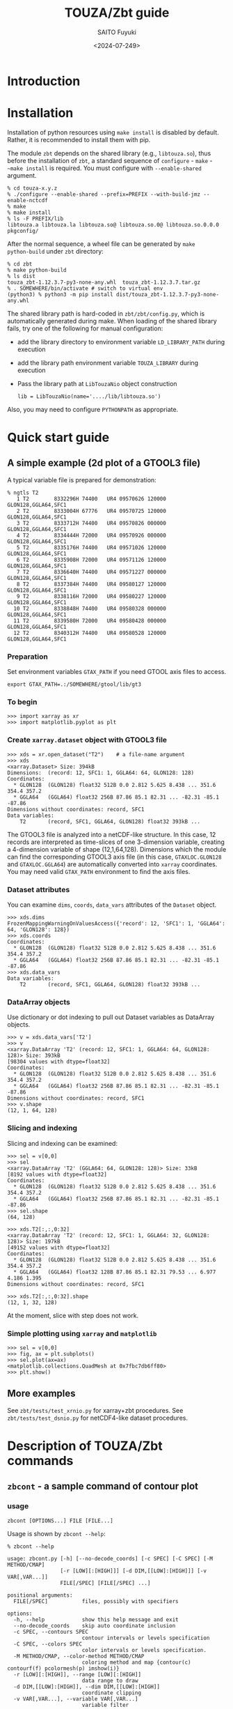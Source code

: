 #+title: TOUZA/Zbt guide
#+author: SAITO Fuyuki
#+date: <2024-07-249>
#+email: saitofuyuki AT jamstec DOT go DOT jp

* Introduction
* Installation
Installation of python resources using ~make install~ is disabled by
default.  Rather, it is recommended to install them with pip.

The module ~zbt~ depends on the shared library (e.g., ~libtouza.so~),
thus before the installation of ~zbt~, a standard sequence of
~configure~ - ~make~ - ~~make install~ is required.
You must configure with =--enable-shared= argument.

: % cd touza-x.y.z
: % ./configure --enable-shared --prefix=PREFIX --with-build-jmz --enable-nctcdf
: % make
: % make install
: % ls -F PREFIX/lib
: libtouza.a libtouza.la libtouza.so@ libtouza.so.0@ libtouza.so.0.0.0 pkgconfig/

After the normal sequence, a wheel file can be generated by ~make
python-build~ under =zbt= directory:

: % cd zbt
: % make python-build
: % ls dist
: touza_zbt-1.12.3.7-py3-none-any.whl  touza_zbt-1.12.3.7.tar.gz
: % . SOMEWHERE/bin/activate # switch to virtual env
: (python3) % python3 -m pip install dist/touza_zbt-1.12.3.7-py3-none-any.whl

The shared library path is hard-coded in =zbt/zbt/config.py=, which is
automatically generated during make.
When loading of the shared library fails, try one of the following
for manual configuration:

- add the library directory to environment variable =LD_LIBRARY_PATH=
  during execution
- add the library path environment variable =TOUZA_LIBRARY=
  during execution
- Pass the library path at ~LibTouzaNio~ object construction
  : lib = LibTouzaNio(name='..../lib/libtouza.so')

Also, you may need to configure =PYTHONPATH= as appropriate.

* Quick start guide
** A simple example (2d plot of a GTOOL3 file)
A typical variable file is prepared for demonstration:
: % ngtls T2
:    1 T2        8332296H 74400   UR4 09570626 120000 GLON128,GGLA64,SFC1
:    2 T2        8333004H 67776   UR4 09570725 120000 GLON128,GGLA64,SFC1
:    3 T2        8333712H 74400   UR4 09570826 000000 GLON128,GGLA64,SFC1
:    4 T2        8334444H 72000   UR4 09570926 000000 GLON128,GGLA64,SFC1
:    5 T2        8335176H 74400   UR4 09571026 120000 GLON128,GGLA64,SFC1
:    6 T2        8335908H 72000   UR4 09571126 120000 GLON128,GGLA64,SFC1
:    7 T2        8336640H 74400   UR4 09571227 000000 GLON128,GGLA64,SFC1
:    8 T2        8337384H 74400   UR4 09580127 120000 GLON128,GGLA64,SFC1
:    9 T2        8338116H 72000   UR4 09580227 120000 GLON128,GGLA64,SFC1
:   10 T2        8338848H 74400   UR4 09580328 000000 GLON128,GGLA64,SFC1
:   11 T2        8339580H 72000   UR4 09580428 000000 GLON128,GGLA64,SFC1
:   12 T2        8340312H 74400   UR4 09580528 120000 GLON128,GGLA64,SFC1
*** Preparation
Set environment variables ~GTAX_PATH~ if you need GTOOL axis files to
access.
: export GTAX_PATH=.:/SOMEWHERE/gtool/lib/gt3
*** To begin
: >>> import xarray as xr
: >>> import matplotlib.pyplot as plt
*** Create ~xarray.dataset~ object with GTOOL3 file
: >>> xds = xr.open_dataset("T2")    # a file-name argument
: >>> xds
: <xarray.Dataset> Size: 394kB
: Dimensions:  (record: 12, SFC1: 1, GGLA64: 64, GLON128: 128)
: Coordinates:
:   * GLON128  (GLON128) float32 512B 0.0 2.812 5.625 8.438 ... 351.6 354.4 357.2
:   * GGLA64   (GGLA64) float32 256B 87.86 85.1 82.31 ... -82.31 -85.1 -87.86
: Dimensions without coordinates: record, SFC1
: Data variables:
:     T2       (record, SFC1, GGLA64, GLON128) float32 393kB ...

The GTOOL3 file is analyzed into a netCDF-like structure.  In this
case, 12 records are interpreted as time-slices of one 3-dimension
variable, creating a 4-dimension variable of shape (12,1,64,128).
Dimensions which the module can find the corresponding GTOOL3 axis
file (in this case, =GTAXLOC.GLON128= and =GTAXLOC.GGLA64=) are
automatically converted into ~xarray~ coordinates.  You may need valid
=GTAX_PATH= environment to find the axis files.
*** Dataset attributes
You can examine =dims=, =coords=, =data_vars= attributes of the
=Dataset= object.
: >>> xds.dims
: FrozenMappingWarningOnValuesAccess({'record': 12, 'SFC1': 1, 'GGLA64': 64, 'GLON128': 128})
: >>> xds.coords
: Coordinates:
:   * GLON128  (GLON128) float32 512B 0.0 2.812 5.625 8.438 ... 351.6 354.4 357.2
:   * GGLA64   (GGLA64) float32 256B 87.86 85.1 82.31 ... -82.31 -85.1 -87.86
: >>> xds.data_vars
: Data variables:
:     T2       (record, SFC1, GGLA64, GLON128) float32 393kB ...
*** DataArray objects
Use dictionary or dot indexing to pull out Dataset variables as
DataArray objects.

: >>> v = xds.data_vars['T2']
: >>> v
: <xarray.DataArray 'T2' (record: 12, SFC1: 1, GGLA64: 64, GLON128: 128)> Size: 393kB
: [98304 values with dtype=float32]
: Coordinates:
:   * GLON128  (GLON128) float32 512B 0.0 2.812 5.625 8.438 ... 351.6 354.4 357.2
:   * GGLA64   (GGLA64) float32 256B 87.86 85.1 82.31 ... -82.31 -85.1 -87.86
: Dimensions without coordinates: record, SFC1
: >>> v.shape
: (12, 1, 64, 128)

*** Slicing and indexing
Slicing and indexing can be examined:
: >>> sel = v[0,0]
: >>> sel
: <xarray.DataArray 'T2' (GGLA64: 64, GLON128: 128)> Size: 33kB
: [8192 values with dtype=float32]
: Coordinates:
:   * GLON128  (GLON128) float32 512B 0.0 2.812 5.625 8.438 ... 351.6 354.4 357.2
:   * GGLA64   (GGLA64) float32 256B 87.86 85.1 82.31 ... -82.31 -85.1 -87.86
: >>> sel.shape
: (64, 128)

: >>> xds.T2[:,:,0:32]
: <xarray.DataArray 'T2' (record: 12, SFC1: 1, GGLA64: 32, GLON128: 128)> Size: 197kB
: [49152 values with dtype=float32]
: Coordinates:
:   * GLON128  (GLON128) float32 512B 0.0 2.812 5.625 8.438 ... 351.6 354.4 357.2
:   * GGLA64   (GGLA64) float32 128B 87.86 85.1 82.31 79.53 ... 6.977 4.186 1.395
: Dimensions without coordinates: record, SFC1
:
: >>> xds.T2[:,:,0:32].shape
: (12, 1, 32, 128)

At the moment, slice with step does not work.

*** Simple plotting using ~xarray~ and ~matplotlib~
: >>> sel = v[0,0]
: >>> fig, ax = plt.subplots()
: >>> sel.plot(ax=ax)
: <matplotlib.collections.QuadMesh at 0x7fbc7db6ff80>
: >>> plt.show()

** More examples
See =zbt/tests/test_xrnio.py= for xarray+zbt procedures.
See =zbt/tests/test_dsnio.py= for netCDF4-like dataset procedures.

* Description of TOUZA/Zbt commands
** ~zbcont~ - a sample command of contour plot
*** usage
: zbcont [OPTIONS...] FILE [FILE...]

Usage is shown by =zbcont --help=:
: % zbcont --help
:
: usage: zbcont.py [-h] [--no-decode_coords] [-c SPEC] [-C SPEC] [-M METHOD/CMAP]
:                  [-r [LOW][:[HIGH]]] [-d DIM,[[LOW]:[HIGH]]] [-v VAR[,VAR...]]
:                  FILE[/SPEC] [FILE[/SPEC] ...]
:
: positional arguments:
:   FILE[/SPEC]           files, possibly with specifiers
:
: options:
:   -h, --help            show this help message and exit
:   --no-decode_coords    skip auto coordinate inclusion
:   -c SPEC, --contours SPEC
:                         contour intervals or levels specification
:   -C SPEC, --colors SPEC
:                         color intervals or levels specification.
:   -M METHOD/CMAP, --color-method METHOD/CMAP
:                         coloring method and map {contour(c) contourf(f) pcolormesh(p) imshow(i)}
:   -r [LOW][:[HIGH]], --range [LOW][:[HIGH]]
:                         data range to draw
:   -d DIM,[[LOW]:[HIGH]], --dim DIM,[[LOW]:[HIGH]]
:                         coordinate clipping
:   -v VAR[,VAR...], --variable VAR[,VAR...]
:                         variable filter
:
: contour spec
:  * contour specification
:    INTERVAL[/....]      contour intervals (e.g., -C10/20)
:    LEVEL,[...]          explicit contour levels (e.g., -C133,)
:    NUMBER:[STEP]        number of contour levels (e.g., -C16:)
:
:  * color specification
:    INTERVAL
:    LEVEL,[...]
:    NUMBER:

*** contour line options
: --contours INTERVAL[/INTERVAL[/...]]
Draw contours with INTERVAL interval.
With multiple intervals (joined with =/= separator),
each contour is drawn with different pen width.

: --contours LEVEL,[LEVEL[,...]]
Draw contours with specific levels.  The separator comma is mandatory
even when a single level is specified, otherwise it is interpreted as
INTERVAL as explained above.

: --contours NUMBER:[STEP]
Draw contours with NUMBER levels.
The separator colon is mandatory.

*** fill-color options
: --colors INTERVAL
Fill color with INTERVAL interval.

: --colors LEVEL,[LEVEL[,...]]
Fill color with specific levels.  The separator comma is mandatory.

: --colors NUMBER:[STEP]
Fill color with NUMBER levels.
The separator colon is mandatory.

*** fill-color methods
: --color-method=METHOD[/]
: --color-method=[/]MAP
: --color-method=METHOD/MAP

Apply METHOD function for the color plot.  Default is ~contourf~.

Possible methods are contour, contourf, pcolormesh, imshow,
which can be abbreviated as c, f, p, i, respectively.

If method is not detected, it is interpreted as MAP.

Colormap is specified with MAP (default is viridis).

*** range clipping
:  --range [LOW][:[HIGH]]
The value smaller than low or greater than HIGH is ignored to plot.

*** dimension clipping
:  --dim DIM,[LOW][:[HIGH]]
Clip along dimension DIM with the index range of LOW:HIGH.
DIM should be a coordinate name, or 'x', 'y', 'z', 't'.

*** variable filter
:  --variable VAR[,....]
Only draw VAR.

*** key binding
- ~q~ :: quit
- ~D~ :: duplicate
- space, shift+up :: next slice
- shift+down :: previous slice
- ctrl+up :: next file
- ctrl+down :: previous file
- up :: next variable
- down :: previous variable

* Description of TOUZA/Zbt package
** ~zbt.libtouza~ - low-level interface on TOUZA(/Nio) library
*** Requirement
A shared library of TOUZA (version 1.12.3.1 or later) must be
installed somewhere the module can find.
If you encounter following message, it means that the module fails to
find the library.

: Cannot load touza library.  Setting TOUZA_LIB environment may help.
: Traceback (most recent call last):
: :
: :
: AttributeError: /usr/.....so: undefined symbol: _touza

In this case, you must define the environment variable TOUZA_LIB to
define the path to the library.

: export TOUZA_LIB=/SOMEWHERE/lib/libtouza.so
** ~zbt.dsnio~ - TOUZA/Nio dataset module, to emulate ~netcdf4-python~
This is minimum emulation of Dataset class in netcdf4-python for
GTOOL3 (TOUZA/Nio) format file, based on ~zbt.libtouza~ module.
*** Usage

*** Limitation (some are reserved to be improved )
- Only file reading is implemented (file writing is reserved for
  future development).
- Only c-style array indexing is implemented.  It means that the time
  series of a 3 dimension variable is represented as =V[0:NT, 0:NZ,
  0:NY, 0:NX]=.
- Due to much freedom originating from the GTOOL3 format policy,
  automatic conversion to a dataset might be different from what the
  user expects.
- For a compromise of simple transformation from GTOOL3 format file to
  something like netCDF4, all the variables share the record
  dimension among a group generated by ~TouzaNioDataset~ class,
  except for root (suite) class.
- Slice accesses of array at file reading are partially implemented:
  Any step except for 1 does not work correctly.
  This limitation is only at file read, thus, the following works,
  : ds = TouzaNioDataset('gtool-file.dat')
  : v = ds['var'][2:5]  # read file and set v slice without step
  : print(v[::2] )      # slicing with step
  while the following not,
  : ds = TouzaNioDataset('gtool-file.dat')
  : v = ds['var']     # file reading is not performed
  : print(v[2:5:2] )  # read file and set v slice, which will fail.
- =TouzaNioCoDataset= class does not parse time coordinate.

** ~zbt.xrnio~ - ~xarray~ backends of zbt.dsnio module

* Acknowledgements
* Copyright and license
Copyright 2024 Japan Agency for Marine-Earth Science and Technology
Licensed under the Apache License, Version 2.0
  (https://www.apache.org/licenses/LICENSE-2.0)

#  LocalWords:  TOUZA Zbt SAITO Fuyuki saitofuyuki jamstec jp zbt Nio
#  LocalWords:  libtouza touza Traceback AttributeError dsnio netcdf
#  LocalWords:  GTOOL NX netCDF TouzaNioDataset ds gtool dat xrnio xr
#  LocalWords:  TouzaNioCoDataset xarray backends GTAX ngtls GLON SFC
#  LocalWords:  GGLA matplotlib pyplot plt xds kB GTAXLOC coords sel
#  LocalWords:  FrozenMappingWarningOnValuesAccess DataArray dtype cd
#  LocalWords:  fbc jmz nctcdf pkgconfig env LD LibTouzaNio zbcont py
#  LocalWords:  PYTHONPATH ctrl contourf pcolormesh imshow CMAP
#  LocalWords:  Colormap viridis
